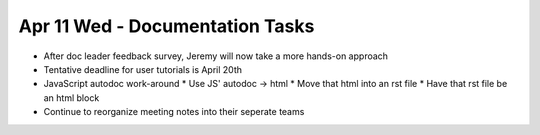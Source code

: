 Apr 11 Wed - Documentation Tasks
================================

* After doc leader feedback survey, Jeremy will now take a more hands-on approach
* Tentative deadline for user tutorials is April 20th
* JavaScript autodoc work-around
  * Use JS' autodoc -> html
  * Move that html into an rst file
  * Have that rst file be an html block
* Continue to reorganize meeting notes into their seperate teams
